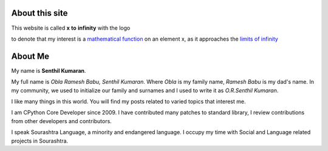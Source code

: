 .. title: About
.. slug: about-me
.. date: 2020-03-16 19:33:25 UTC-07:00
.. tags: 
.. category: 
.. link: 
.. description: 
.. type: text

About this site
---------------

This website is called **x** **to** **infinity** with the logo

.. image:: https://dl.dropboxusercontent.com/s/9wfngl1x5h25309/xtoinfinity-logo2.png

to denote that my interest is a `mathematical function`_ on an element x, as it
approaches the `limits of infinity`_

.. _mathematical function: https://en.wikipedia.org/wiki/Function_(mathematics)
.. _limits of infinity: https://www.mathsisfun.com/calculus/limits.html

About Me
--------

My name is **Senthil Kumaran**.

My full name is *Obla Ramesh Babu, Senthil Kumaran*. Where *Obla* is my family
name, *Ramesh Babu* is my dad's name.  In my community, we used to initialize
our family and surnames and I used to write it as *O.R.Senthil Kumaran*.

I like many things in this world. You will find my posts related to varied
topics that interest me.

I am CPython Core Developer since 2009. I have contributed many patches to
standard library, I review contributions from other developers and contributors.

I speak Sourashtra Language, a minority and endangered language. I occupy my
time with Social and Language related projects in Sourashtra.
